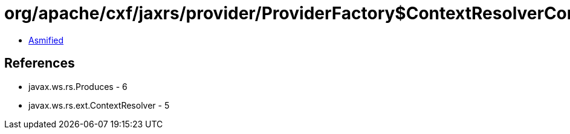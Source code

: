 = org/apache/cxf/jaxrs/provider/ProviderFactory$ContextResolverComparator.class

 - link:ProviderFactory$ContextResolverComparator-asmified.java[Asmified]

== References

 - javax.ws.rs.Produces - 6
 - javax.ws.rs.ext.ContextResolver - 5
